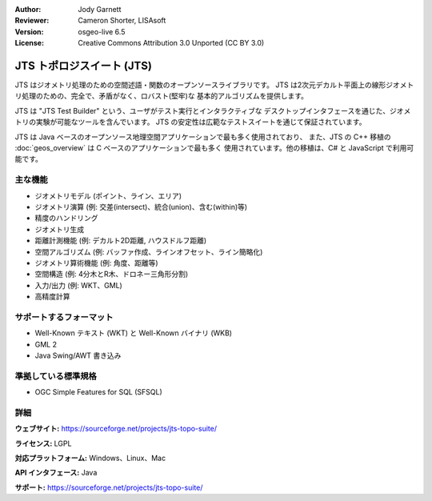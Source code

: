 :Author: Jody Garnett
:Reviewer: Cameron Shorter, LISAsoft
:Version: osgeo-live 6.5
:License: Creative Commons Attribution 3.0 Unported (CC BY 3.0)

.. image:: ../../images/project_logos/jts_project.png
  :alt: project logo
  :align: right

JTS トポロジスイート (JTS)
================================================================================

JTS はジオメトリ処理のための空間述語・関数のオープンソースライブラリです。
JTS は2次元デカルト平面上の線形ジオメトリ処理のための、完全で、矛盾がなく、ロバスト(堅牢)な
基本的アルゴリズムを提供します。

JTS は "JTS Test Builder" という、ユーザがテスト実行とインタラクティブな
デスクトップインタフェースを通じた、ジオメトリの実験が可能なツールを含んでいます。
JTS の安定性は広範なテストスイートを通じて保証されています。

JTS は Java ベースのオープンソース地理空間アプリケーションで最も多く使用されており、
また、JTS の C++ 移植の :doc:`geos_overview` は C ベースのアプリケーションで最も多く
使用されています。他の移植は、C# と JavaScript で利用可能です。

.. image:: ../../images/screenshots/800x600/jts-overview.jpg
  :scale: 90 %
  :alt: JTS Topology Suite - Test Builder application
  :align: right

主な機能
--------------------------------------------------------------------------------

* ジオメトリモデル (ポイント、ライン、エリア)
* ジオメトリ演算 (例: 交差(intersect)、統合(union)、含む(within)等)
* 精度のハンドリング
* ジオメトリ生成
* 距離計測機能 (例: デカルト2D距離, ハウスドルフ距離)
* 空間アルゴリズム (例: バッファ作成、ラインオフセット、ライン簡略化)
* ジオメトリ算術機能 (例: 角度、距離等)
* 空間構造 (例: 4分木とR木、ドロネー三角形分割)
* 入力/出力 (例: WKT、GML)
* 高精度計算

サポートするフォーマット
-----------------

* Well-Known テキスト (WKT) と Well-Known バイナリ (WKB)
* GML 2
* Java Swing/AWT 書き込み

準拠している標準規格
--------------------------------------------------------------------------------

* OGC Simple Features for SQL (SFSQL)

詳細
--------------------------------------------------------------------------------

**ウェブサイト:** https://sourceforge.net/projects/jts-topo-suite/

**ライセンス:** LGPL

**対応プラットフォーム:** Windows、Linux、Mac

**API インタフェース:** Java

**サポート:** https://sourceforge.net/projects/jts-topo-suite/
